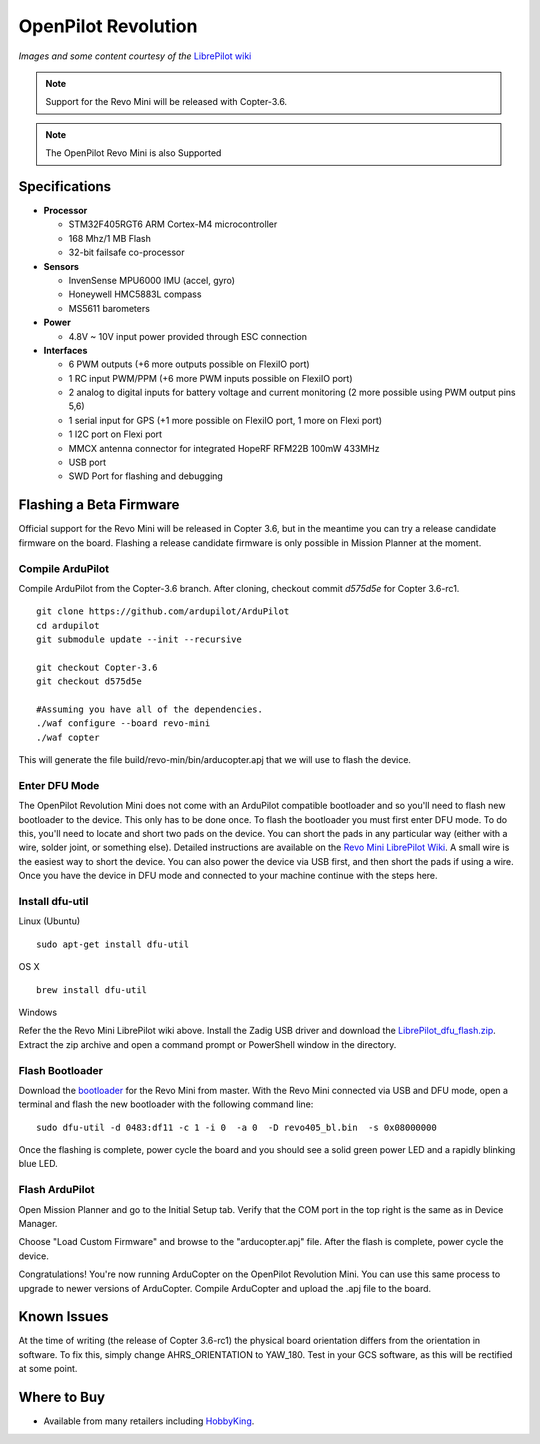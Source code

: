 .. _common-openpilot-revo-mini:

====================
OpenPilot Revolution
====================

.. image:: ../../../images/openpilot-revo-mini.jpeg
    :target: ../_images/openpilot-revo-mini.jpeg

*Images and some content courtesy of the* `LibrePilot wiki <https://librepilot.atlassian.net/wiki/spaces/LPDOC/pages/26968084/OpenPilot+Revolution>`__

.. note::

   Support for the Revo Mini will be released with Copter-3.6.

.. note::

   The OpenPilot Revo Mini is also Supported

Specifications
==============

-  **Processor**

   -  STM32F405RGT6 ARM Cortex-M4 microcontroller
   -  168 Mhz/1 MB Flash
   -  32-bit failsafe co-processor

-  **Sensors**

   -  InvenSense MPU6000 IMU (accel, gyro)
   -  Honeywell HMC5883L compass
   -  MS5611 barometers

-  **Power**

   -  4.8V ~ 10V input power provided through ESC connection

-  **Interfaces**

   -  6 PWM outputs (+6 more outputs possible on FlexiIO port)
   -  1 RC input PWM/PPM (+6 more PWM inputs possible on FlexiIO port)
   -  2 analog to digital inputs for battery voltage and current monitoring (2 more possible using PWM output pins 5,6)
   -  1 serial input for GPS (+1 more possible on FlexiIO port, 1 more on Flexi port)
   -  1 I2C port on Flexi port
   -  MMCX antenna connector for integrated HopeRF RFM22B 100mW 433MHz
   -  USB port
   -  SWD Port for flashing and debugging
   
  
Flashing a Beta Firmware
========================
Official support for the Revo Mini will be released in Copter 3.6, but in the meantime you can try a release candidate firmware on the board. Flashing a release candidate firmware is only possible in Mission Planner at the moment.

Compile ArduPilot
-----------------
Compile ArduPilot from the Copter-3.6 branch. After cloning, checkout commit `d575d5e` for Copter 3.6-rc1.
::
    
    git clone https://github.com/ardupilot/ArduPilot
    cd ardupilot
    git submodule update --init --recursive
    
    git checkout Copter-3.6
    git checkout d575d5e
    
    #Assuming you have all of the dependencies.
    ./waf configure --board revo-mini
    ./waf copter
    
This will generate the file build/revo-min/bin/arducopter.apj that we will use to flash the device.
    
Enter DFU Mode
--------------
The OpenPilot Revolution Mini does not come with an ArduPilot compatible bootloader and so you'll need to flash new bootloader to the device. This only has to be done once. To flash the bootloader you must first enter DFU mode. To do this, you'll need to locate and short two pads on the device. You can short the pads in any particular way (either with a wire, solder joint, or something else). Detailed instructions are available on the `Revo Mini LibrePilot Wiki <https://librepilot.atlassian.net/wiki/spaces/LPDOC/pages/29622291/Recover+board+using+DFU>`__. A small wire is the easiest way to short the device. You can also power the device via USB first, and then short the pads if using a wire. Once you have the device in DFU mode and connected to your machine continue with the steps here.

Install dfu-util
-----------------
Linux (Ubuntu)
::
    
    sudo apt-get install dfu-util
    
OS X
::
    
    brew install dfu-util
    
Windows

Refer the the Revo Mini LibrePilot wiki above. Install the Zadig USB driver and download the `LibrePilot_dfu_flash.zip <https://librepilot.atlassian.net/wiki/download/attachments/29622291/LibrePilot_dfu_flash.zip?version=2&modificationDate=1464128116188&cacheVersion=1&api=v2>`__. Extract the zip archive and open a command prompt or PowerShell window in the directory.

Flash Bootloader
----------------
Download the `bootloader <https://github.com/ArduPilot/ardupilot/blob/master/Tools/bootloaders/revo405_bl.bin>`__ for the Revo Mini from master. With the Revo Mini connected via USB and DFU mode, open a terminal and flash the new bootloader with the following command line:

::

    sudo dfu-util -d 0483:df11 -c 1 -i 0  -a 0  -D revo405_bl.bin  -s 0x08000000

Once the flashing is complete, power cycle the board and you should see a solid green power LED and a rapidly blinking blue LED.

.. image:: ../../../images/openpilot-revo-mini-awaiting-firmware.jpg
    :target: ../images/openpilot-revo-mini-awaiting-firmware.jpg
    :width: 450px


Flash ArduPilot
---------------
Open Mission Planner and go to the Initial Setup tab. Verify that the COM port in the top right is the same as in Device Manager.

.. image:: ../../../images/openpilot-revo-mini-com-ports.png
    :target: ../images/openpilot-revo-mini-com-ports.png

Choose "Load Custom Firmware" and browse to the "arducopter.apj" file. After the flash is complete, power cycle the device.

.. image:: ../../../images/openpilot-revo-mini-load-firmware.png
    :target: ../images/openpilot-revo-mini-load-firmware.png

Congratulations! You're now running ArduCopter on the OpenPilot Revolution Mini. You can use this same process to upgrade to newer versions of ArduCopter. Compile ArduCopter and upload the .apj file to the board.

.. image:: ../../../images/openpilot-revo-mini-flashed.jpg
    :target: ../images/openpilot-revo-mini-load-flashed.jpg
    :width: 450px

Known Issues
============
At the time of writing (the release of Copter 3.6-rc1) the physical board orientation differs from the orientation in software. To fix this, simply change AHRS_ORIENTATION to YAW_180.  Test in your GCS software, as this will be rectified at some point.

Where to Buy
============

- Available from many retailers including `HobbyKing <https://hobbyking.com/en_us/openpilot-cc3d-revolution-revo-32bit-flight-controller-w-integrated-433mhz-oplink.html>`__.
